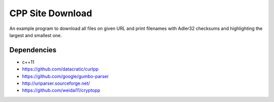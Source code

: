 =================
CPP Site Download
=================

An example program to download all files on given URL and print filenames
with Adler32 checksums and highlighting the largest and smallest one.

Dependencies
============

* c++11
* https://github.com/datacratic/curlpp
* https://github.com/google/gumbo-parser
* http://uriparser.sourceforge.net/
* https://github.com/weidai11/cryptopp
